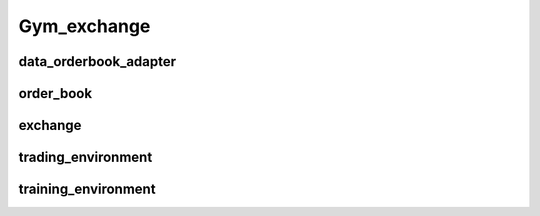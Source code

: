 Gym_exchange
============

data_orderbook_adapter
---------
.. mdinclude:: ../../gym_exchange/data_orderbook_adapter/README.md

order_book
--------

exchange
---------

trading_environment
----------

training_environment
----------

